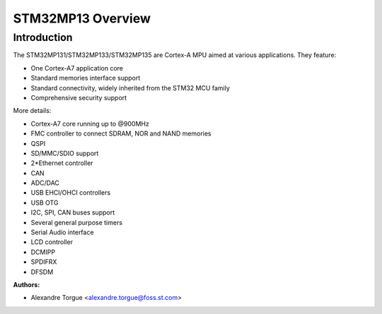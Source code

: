 ===================
STM32MP13 Overview
===================

Introduction
------------

The STM32MP131/STM32MP133/STM32MP135 are Cortex-A MPU aimed at various applications.
They feature:

- One Cortex-A7 application core
- Standard memories interface support
- Standard connectivity, widely inherited from the STM32 MCU family
- Comprehensive security support

More details:

- Cortex-A7 core running up to @900MHz
- FMC controller to connect SDRAM, NOR and NAND memories
- QSPI
- SD/MMC/SDIO support
- 2*Ethernet controller
- CAN
- ADC/DAC
- USB EHCI/OHCI controllers
- USB OTG
- I2C, SPI, CAN buses support
- Several general purpose timers
- Serial Audio interface
- LCD controller
- DCMIPP
- SPDIFRX
- DFSDM

:Authors:

- Alexandre Torgue <alexandre.torgue@foss.st.com>
